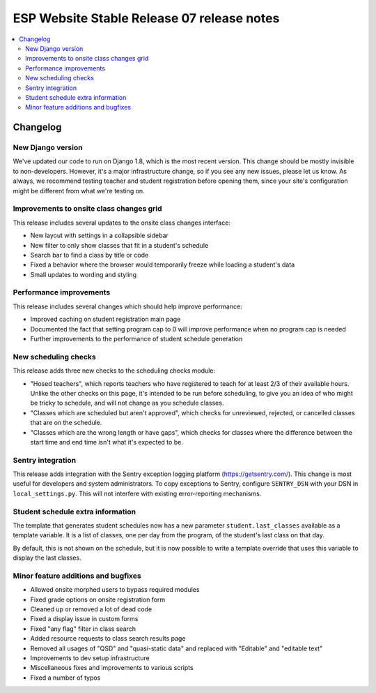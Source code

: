 ============================================
 ESP Website Stable Release 07 release notes
============================================

.. contents:: :local:

Changelog
=========

New Django version
~~~~~~~~~~~~~~~~~~

We've updated our code to run on Django 1.8, which is the most recent version. This change should be mostly invisible to non-developers. However, it's a major infrastructure change, so if you see any new issues, please let us know. As always, we recommend testing teacher and student registration before opening them, since your site's configuration might be different from what we're testing on.

Improvements to onsite class changes grid
~~~~~~~~~~~~~~~~~~~~~~~~~~~~~~~~~~~~~~~~~

This release includes several updates to the onsite class changes interface:

- New layout with settings in a collapsible sidebar

- New filter to only show classes that fit in a student's schedule

- Search bar to find a class by title or code

- Fixed a behavior where the browser would temporarily freeze while loading a student's data

- Small updates to wording and styling

Performance improvements
~~~~~~~~~~~~~~~~~~~~~~~~

This release includes several changes which should help improve performance:

- Improved caching on student registration main page

- Documented the fact that setting program cap to 0 will improve performance when no program cap is needed

- Further improvements to the performance of student schedule generation


New scheduling checks
~~~~~~~~~~~~~~~~~~~~~

This release adds three new checks to the scheduling checks module:

- "Hosed teachers", which reports teachers who have registered to teach for at least 2/3 of their available hours. Unlike the other checks on this page, it's intended to be run before scheduling, to give you an idea of who might be tricky to schedule, and will not change as you schedule classes.

- "Classes which are scheduled but aren't approved", which checks for unreviewed, rejected, or cancelled classes that are on the schedule.

- "Classes which are the wrong length or have gaps", which checks for classes where the difference between the start time and end time isn't what it's expected to be.

Sentry integration
~~~~~~~~~~~~~~~~~~

This release adds integration with the Sentry exception logging platform (https://getsentry.com/). This change is most useful for developers and system administrators. To copy exceptions to Sentry, configure ``SENTRY_DSN`` with your DSN in ``local_settings.py``. This will not interfere with existing error-reporting mechanisms.

Student schedule extra information
~~~~~~~~~~~~~~~~~~~~~~~~~~~~~~~~~~

The template that generates student schedules now has a new parameter ``student.last_classes`` available as a template variable. It is a list of classes, one per day from the program, of the student's last class on that day.

By default, this is not shown on the schedule, but it is now possible to write a template override that uses this variable to display the last classes.

Minor feature additions and bugfixes
~~~~~~~~~~~~~~~~~~~~~~~~~~~~~~~~~~~~

- Allowed onsite morphed users to bypass required modules

- Fixed grade options on onsite registration form

- Cleaned up or removed a lot of dead code

- Fixed a display issue in custom forms

- Fixed "any flag" filter in class search

- Added resource requests to class search results page

- Removed all usages of "QSD" and "quasi-static data" and replaced with
  "Editable" and "editable text"

- Improvements to dev setup infrastructure

- Miscellaneous fixes and improvements to various scripts

- Fixed a number of typos
